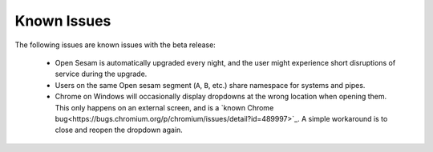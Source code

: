 ============
Known Issues
============

.. contents:: Table of Contents
   :depth: 2
   :local:

The following issues are known issues with the beta release:

  - Open Sesam is automatically upgraded every night, and the user might experience short disruptions of
    service during the upgrade.

  - Users on the same Open sesam segment (``A``, ``B``, etc.) share namespace for systems and pipes.

  - Chrome on Windows will occasionally display dropdowns at the wrong location
    when opening them. This only happens on an external screen, and is a
    `known Chrome bug<https://bugs.chromium.org/p/chromium/issues/detail?id=489997>`_.
    A simple workaround is to close and reopen the dropdown again.
